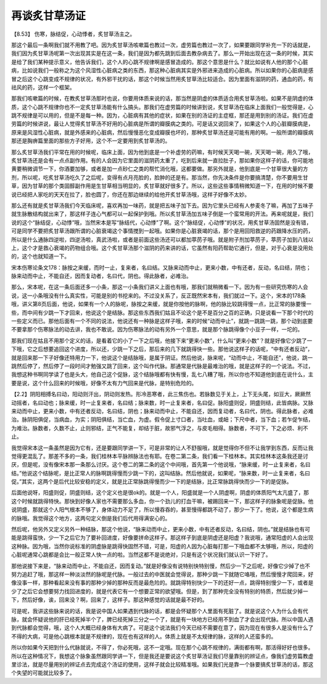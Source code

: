 再谈炙甘草汤证
=================

【8.53】 伤寒，脉结促，心动悸者，炙甘草汤主之。

那这个最后一条啊我们就不用教了吧。因为炙甘草汤咳嗽篇也教过一次，虚劳篇也教过一次了，如果要跟同学补充一下的话就是，我们因为炙甘草汤呢第一次出现其实是在这一条，我们是因为都先跳到后面去教杂病去了。那么一开始出现在这一条的时候，其实是给了我们某种提示意义，他告诉我们，这个人的心跳不规律啊是感冒造成的。那这个意思是什么？就比如说有人他的那个心脏病，比如说我们一般称之为这个风湿性心脏病之类的东西，那这种心脏病其实是外邪进来造成的心脏病。所以如果你的心脏病是感冒之后这个心跳变成不规律的状况，有外邪干扰的话，那这个时候当然用炙甘草汤比较适合。因为里面有滋阴的药，通血的药，有祛风的药，这样一个框架。

那我们咳嗽篇的时候，在教炙甘草汤那时也说，你要用体质来说的话，那当然是阴虚的体质适合用炙甘草汤啦。如果不是阴虚的体质，这个心跳不规律你也不一定炙甘草汤能有什么搞头。那我们在虚劳篇的时候讲到说，炙甘草汤在临床上面我们一般觉得是，心跳不规律是可以用的，但是不是每一种。因为，心脏病有其他的症状，如果在别的汤证的主症框，那还是用到别的汤证。我们在虚劳篇的时候讲说，最让人觉得炙甘草汤不好用的心脏病是所谓的瓣膜病之类的。可是话又说回来了，如果这个人的心脏瓣膜病是，原来是风湿性心脏病，就是外感来的心脏病，然后慢慢恶化变成瓣膜也坏的，那种炙甘草汤还是可能有用的啊。一般所谓的瓣膜病那还是胸痹篇里面的那些方子好用，这个不一定要用到炙甘草汤的。

那么炙甘草汤我们平常在用的时候呢，临床上面，因为他到底是一个补虚劳的药嘛，有时候天天喝一碗，天天喝一碗，用久了哦，炙甘草汤还是会有一点点副作用。有的人会因为它里面的滋阴药太重了，吃到后来就一直拉肚子，那如果你这样子的话，你可能地黄要稍微调节一下，你酒要加够，或者是加一点砂仁之类的帮忙消化哦，这都要做。那另外就是，他到底是一个甘草很大量的方剂，所以呢，吃炙甘草汤吃久了之后呢，变得有点月亮脸的，脸肿的还是有。那当然，你先决条件是你要搞清楚，你不要用生甘草，因为甘草的那个类固醇副作用是生甘草相当明显的，炙甘草就好很多了。所以，这些这些事情稍微知道一下，在用的时候不要说已经把人家吃的天天在拉了，脸也圆了，你还在那边继续的给他开炙甘草汤哦，这样子好像不太妙。

那么还有就是炙甘草汤我们今天临床呢，喜欢再加一味药，就是把五味子加下去。因为它里头已经有人参麦冬了嘛，再加了五味子就生脉散结构就出来了，那这样子连心气都可以一起保护到哦。所以炙甘草汤加五味子倒是一个蛮常用的开法。再来呢就是，我们说的这个“脉结促，心动悸”哦，当然宋本是写“脉结代，心动悸”了啊。这个“脉结促，心动悸”的状况，用炙甘草汤固然是没有错，可是同学不要把炙甘草汤跟所谓的心脏衰竭这个事情搅到一起哦。如果你是心脏衰竭的话，那个是用回阳救逆的药跟降水压的药，所以是什么通脉四逆啦，四逆汤啦，真武汤啦，或者是前面这些汤还可以都加葶苈子哦。就是附子剂加葶苈子，葶苈子加到八钱以上，这个才是救心衰竭的药物组合哦。这个炙甘草汤那个滋阴的药来讲的话，它虽然有阳药帮助它通行，但是，对于心衰是没用处的，这个也就知道一下。

宋本伤寒论条文178：脉按之来缓，而时一止，复来者，名曰结。又脉来动而中止，更来小数，中有还者，反动，名曰结，阴也；脉来动而中止，不能自还，因而复动者，名曰代，阴也。得此脉者，必难治。

那么，宋本呢，在这一条后面还多一小条，那这一小条我们讲义上面也有哦，那我们就稍微看一下。因为有一些研究伤寒的人会说，这一小条哦没有什么真实性，可能是别的书挖来的。不过没关系了，反正既然宋本有，我们就过一下。这个，宋本的178条哦，讲义第8页后面，他说，如果有一个人的脉呢，脉按之来缓，就是你按他的脉啊，他的脉比较跳得慢一点，比正常的脉要慢一些，而中间有少跳一下才回来，他说这个是结脉。那这些东西我们姑且不论这个是不是百分之百的正确，只是说看一下那个时代的一些定义而已。那他后面有一个不同的说法，他说还有一种脉是这样子哦，来的时候“动而中止”，就跳一跳跳一跳，那个动到底要不要拿那个伤寒脉法的动去讲，我也不敢说。因为伤寒脉法的动有另外一个意思，就是那个脉跳得像个小豆子一样，一坨的。

那我们现在姑且不用那个定义的话，是看着它的小了一下之后哦，他接下来“更来小数”，什么叫“更来小数”？就是好像它少跳了一下哦，它之后想要追回这个进度，所以还，少跳一下之后，那后来的几下就跳得快一些。那他说这样子的话呢，“中有还者反动”，就是回来那一下子好像还特用力一下，他说这个是结脉哦，是属于阴证。然后他说，脉来呢，“动而中止，不能自还”，他说，跳一跳然后停了，然后停了一段时间才勉强又跳了回来，这个叫作代脉。那通常是代脉是最难治的哦，就是这样子的一个说法。不过，我想这种书啊同学读了也是头大，他自己这个促脉，这个结脉哦都有快有慢，乱七八糟了哦，所以你也不知道他到底在说什么，主要是说，这个什么回来的时候哦，好像不太有力气回来是代脉，是特别危险的。

【2.2】阴阳相搏名曰动，阳动则汗出，阴动则发热。形冷恶寒者，此三焦伤也。若脉数见于关上，上下无头尾，如豆大，厥厥然动摇者，名曰动也；脉来缓，时一止复来者，名曰结；脉来数，时一止复来者，名曰促。脉阳盛则促，阴盛则结，此皆病脉。又脉来动而中止，更来小数，中有还者反动，名曰结，阴也；脉来动而中止，不能自还，因而复动者，名曰代，阴也。得此脉者，必难治。脉阴阳俱促，当病血，为实；阴阳俱结，当亡血，为虚。假令促上寸口者，当吐血，或衄；下尺中者，当下血；若乍促乍结，为难治。脉数者，久数不止，止则邪结，正气不能复，却结于脏，故邪气浮之，与皮毛相得。脉数者，不可下，下之必烦、利不止。

我觉得宋本这一条虽然是因为它有，还是要跟同学讲一下，可是非常的让人不舒服哦，就是觉得你不但不让我学到东西，反而让我觉得更混乱了。那差不多的一条，我们桂林本平脉辨脉法也有耶。在卷二第二条，我们看一下桂林本。其实桂林本这条我还是讨厌，但是呢，没有像宋本那一条那么讨厌。这个卷二的第二条的这个中间哦，首先第一个他说哦，“脉来缓，时一止复来者，名曰结。”他说这个结脉呢，是比正常人的脉啊跳得慢而少跳一下的，这叫结脉。然后他就说，如果呢，“脉来数，时一止复来者，名曰促。”其实，这两个是后代比较安稳的定义，就是比正常脉跳得慢而少一下的是结脉，比正常脉跳得快而少一下的是促脉。

后面他说呀，阳盛则促，阴盛则结，这个定义也是很ok的。就是一个人，阳盛就是一个人阴虚啊，阴虚的体质阳气太亢盛了，那这个时候就跳得特快。那快到好像人家也不需要那么多血，你一个劲儿的打血干嘛，被踢回来一下，那这样子的脉象呢是促脉。他说阴盛，那就这个人阳气根本不够了，身体动力不足了，所以慢吞吞的，甚至慢得都跳不动了，那少一下了。他说，这个都是生病的脉哦。我觉得这个地方，这两句定义倒是我们后代用得满安心的。

然后呢，他另外又定义另外一种结脉，那这个他说，“脉来动而中止，更来小数，中有还者反动，名曰结，阴也。”就是结脉也有可能是跳得蛮快，少一下之后它为了要补回进度，好像要拼命这样子。那这样子到底是阴虚还是阳虚？我说哦，通常阳虚的人会出现这种脉。因为哦，当然你说标准的阴虚脉是跳得快固然不错，可是，阳虚的人因为心脏每打那一下哦血都不太够哦，所以，阳虚的心脏呢通常心跳都是会比一般正常人快一点的啦。当然这都不是说绝对，只是有这个状况我们就认识一下好了。

那他说接下来是，“脉来动而中止，不能自还，因而复动。”就是好像没有说特别快特别慢，然后少一下之后呢，好像它少掉了也不努力追赶了哦，那这样一种淡淡然的脉呢是代脉。一般过去的中医就会觉得说，那种少跳一下就随它咯哦，然后慢慢才爬回来，好像没事一样，那种看起来没有事的那种少掉的那种反而是最危险的。就跳得特别快少一下的还好一点，跳得特别慢少一下，或者是少了之后它会想要努力找回进度的，就是代表它有一个想要正常的欲望哦。但是，到了那种完全没有特别的特质，然后就少掉一下，然后好像，诶，回来没？啊，回来了，这样子。那这种感觉的话就是最不好的。

可是呢，我讲这些脉来说的话，我是说中国人如果遇到代脉的话，都是会怀疑那个人里面有死脏了。就是说这个人为什么会有代脉，就会怀疑说他的肝已经死掉半个了，脾已经死掉三分之一个了，就是有一块地方已经用不到血了才会出现代脉。所以中国人遇到代脉都会觉得，哦，这个人大概已经身体有大病了。可是这个说法我们今天已经不需要在意了，因为现在有很多人是没有什么了不得的大病，可是他心跳根本就是不规律的，现在也有这样的人。体质上就是不太规律的脉，这样的人还蛮多的。

所以你如果今天把到什么代脉就说，不得了，你必死哦，这不一定哦。现在那个心跳不规律的，满街都有啊，那活得好好也很多。所以在这种情况下，我想这个脉象虽然跟同学讲一下，但是我还是要说这个炙甘草汤证我们尽量靠别的辨证点，像我们虚劳篇教虚里诊法，就是尽量用别的辨证点去完成这个汤证的使用，这样子就会比较精准哦。如果我们光是靠一个脉要搞炙甘草汤的话，那这个失望的可能就比较多了。
